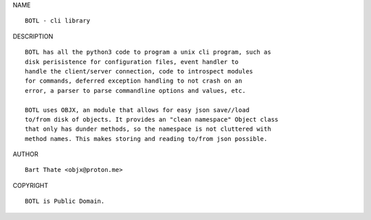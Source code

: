 NAME

::

    BOTL - cli library

DESCRIPTION

::

    BOTL has all the python3 code to program a unix cli program, such as
    disk perisistence for configuration files, event handler to
    handle the client/server connection, code to introspect modules
    for commands, deferred exception handling to not crash on an
    error, a parser to parse commandline options and values, etc.

    BOTL uses OBJX, an module that allows for easy json save//load
    to/from disk of objects. It provides an "clean namespace" Object class
    that only has dunder methods, so the namespace is not cluttered with
    method names. This makes storing and reading to/from json possible.

AUTHOR

::

    Bart Thate <objx@proton.me>

COPYRIGHT

::

    BOTL is Public Domain.

